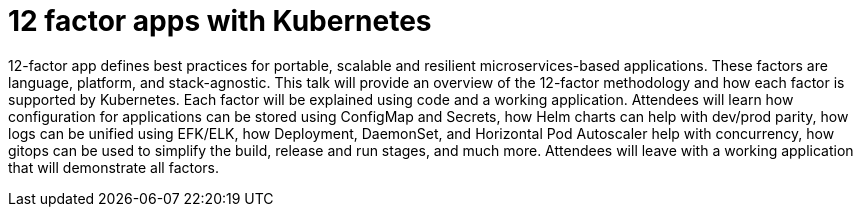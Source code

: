 = 12 factor apps with Kubernetes

12-factor app defines best practices for portable, scalable and resilient microservices-based applications. These factors are language, platform, and stack-agnostic. This talk will provide an overview of the 12-factor methodology and how each factor is supported by Kubernetes. Each factor will be explained using code and a working application. Attendees will learn how configuration for applications can be stored using ConfigMap and Secrets, how Helm charts can help with dev/prod parity, how logs can be unified using EFK/ELK, how Deployment, DaemonSet, and Horizontal Pod Autoscaler help with concurrency, how gitops can be used to simplify the build, release and run stages, and much more. Attendees will leave with a working application that will demonstrate all factors.


